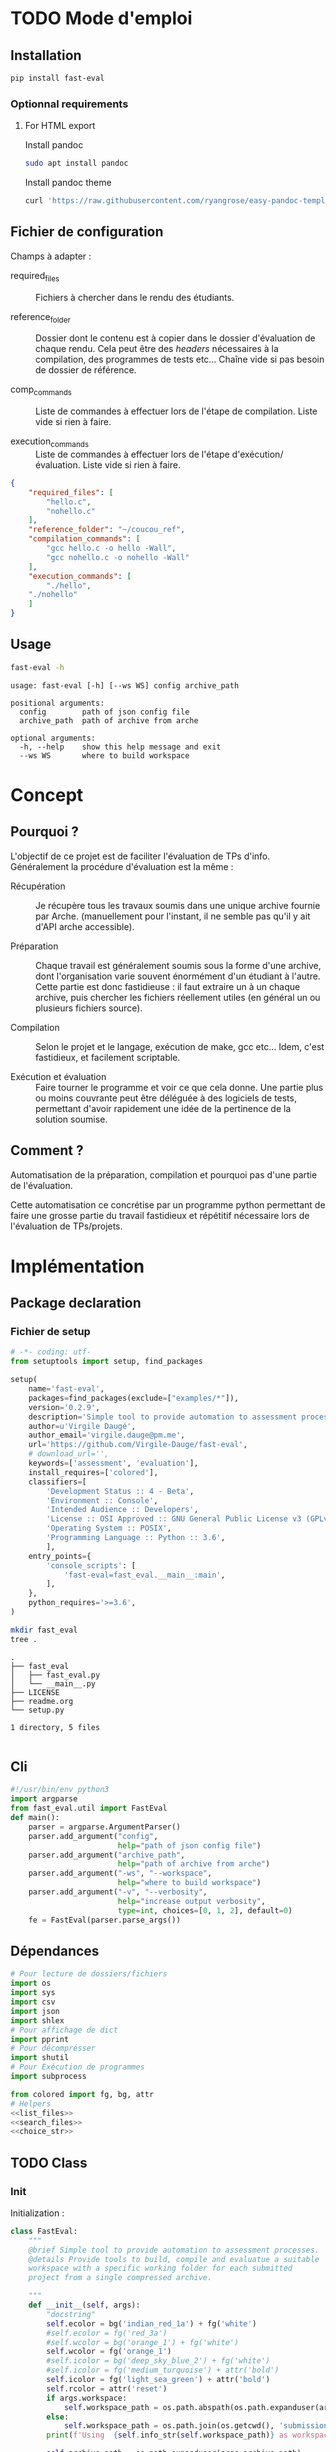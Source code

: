 * TODO Mode d'emploi
** Installation

#+BEGIN_SRC bash
 pip install fast-eval
#+END_SRC
*** Optionnal requirements

**** For HTML export
Install pandoc

#+BEGIN_SRC bash
  sudo apt install pandoc
#+END_SRC

Install pandoc theme
#+BEGIN_SRC bash
  curl 'https://raw.githubusercontent.com/ryangrose/easy-pandoc-templates/master/copy_templates.sh' | bash
#+END_SRC

** Fichier de configuration
Champs à adapter :

- required_files :: Fichiers à chercher dans le rendu des étudiants.

- reference_folder :: Dossier dont le contenu est à copier dans le
  dossier d'évaluation de chaque rendu. Cela peut être des /headers/
  nécessaires à la compilation, des programmes de tests etc... Chaîne
  vide si pas besoin de dossier de référence.

- comp_commands :: Liste de commandes à effectuer lors de l'étape de
  compilation. Liste vide si rien à faire.

- execution_commands :: Liste de commandes à effectuer lors de l'étape
  d'exécution/évaluation. Liste vide si rien à faire.
#+BEGIN_SRC json :tangle example/fake.json
{
    "required_files": [
        "hello.c",
        "nohello.c"
    ],
    "reference_folder": "~/coucou_ref",
    "compilation_commands": [
        "gcc hello.c -o hello -Wall",
        "gcc nohello.c -o nohello -Wall"
    ],
    "execution_commands": [
        "./hello",
 	"./nohello"
    ]
}
#+END_SRC

** Usage

#+BEGIN_SRC bash :results output :exports both
  fast-eval -h
#+END_SRC

#+RESULTS:
: usage: fast-eval [-h] [--ws WS] config archive_path
:
: positional arguments:
:   config        path of json config file
:   archive_path  path of archive from arche
:
: optional arguments:
:   -h, --help    show this help message and exit
:   --ws WS       where to build workspace

* Concept
** Pourquoi ?
L'objectif de ce projet est de faciliter l'évaluation de TPs d'info.
Généralement la procédure d'évaluation est la même :

- Récupération :: Je récupère tous les travaux soumis dans une unique
  archive fournie par Arche. (manuellement pour l'instant, il ne
  semble pas qu'il y ait d'API arche accessible).

- Préparation :: Chaque travail est généralement soumis sous la forme
  d'une archive, dont l'organisation varie souvent énormément d'un
  étudiant à l'autre. Cette partie est donc fastidieuse : il faut
  extraire un à un chaque archive, puis chercher les fichiers
  réellement utiles (en général un ou plusieurs fichiers source).

- Compilation :: Selon le projet et le langage, exécution de make,
  gcc etc... Idem, c'est fastidieux, et facilement scriptable.

- Exécution et évaluation :: Faire tourner le programme et voir ce que
  cela donne. Une partie plus ou moins couvrante peut être déléguée à
  des logiciels de tests, permettant d'avoir rapidement une idée de la
  pertinence de la solution soumise.

** Comment ?

Automatisation de la préparation, compilation et pourquoi pas d'une
partie de l'évaluation.

Cette automatisation ce concrétise par un programme python permettant
de faire une grosse partie du travail fastidieux et répétitif
nécessaire lors de l'évaluation de TPs/projets.

* Implémentation
** Package declaration
*** Fichier de setup
#+begin_src python :tangle setup.py
# -*- coding: utf-
from setuptools import setup, find_packages

setup(
    name='fast-eval',
    packages=find_packages(exclude=["examples/*"]),
    version='0.2.9',
    description='Simple tool to provide automation to assessment processes.',
    author=u'Virgile Daugé',
    author_email='virgile.dauge@pm.me',
    url='https://github.com/Virgile-Dauge/fast-eval',
    # download_url='',
    keywords=['assessment', 'evaluation'],
    install_requires=['colored'],
    classifiers=[
        'Development Status :: 4 - Beta',
        'Environment :: Console',
        'Intended Audience :: Developers',
        'License :: OSI Approved :: GNU General Public License v3 (GPLv3)',
        'Operating System :: POSIX',
        'Programming Language :: Python :: 3.6',
        ],
    entry_points={
        'console_scripts': [
            'fast-eval=fast_eval.__main__:main',
        ],
    },
    python_requires='>=3.6',
)
#+end_src

#+BEGIN_SRC bash :results output :cache yes
mkdir fast_eval
tree .
#+END_SRC

#+RESULTS[5c942e2388023d571e100ded4100f76a38d146f2]:
: .
: ├── fast_eval
: │   ├── fast_eval.py
: │   └── __main__.py
: ├── LICENSE
: ├── readme.org
: └── setup.py
:
: 1 directory, 5 files

#+begin_src python :tangle fast_eval/__init__.py
#+end_src
** Cli

#+begin_src python :tangle fast_eval/__main__.py
    #!/usr/bin/env python3
    import argparse
    from fast_eval.util import FastEval
    def main():
        parser = argparse.ArgumentParser()
        parser.add_argument("config",
                            help="path of json config file")
        parser.add_argument("archive_path",
                            help="path of archive from arche")
        parser.add_argument("-ws", "--workspace",
                            help="where to build workspace")
        parser.add_argument("-v", "--verbosity",
                            help="increase output verbosity",
                            type=int, choices=[0, 1, 2], default=0)
        fe = FastEval(parser.parse_args())
#+end_src

#+RESULTS:

** Dépendances

#+begin_src python :tangle fast_eval/util.py :noweb yes
  # Pour lecture de dossiers/fichiers
  import os
  import sys
  import csv
  import json
  import shlex
  # Pour affichage de dict
  import pprint
  # Pour décomprésser
  import shutil
  # Pour Exécution de programmes
  import subprocess

  from colored import fg, bg, attr
  # Helpers
  <<list_files>>
  <<search_files>>
  <<choice_str>>
#+end_src

** TODO Class
*** Init
   Initialization :
#+begin_src python :tangle fast_eval/util.py :noweb yes
  class FastEval:
      """
      @brief Simple tool to provide automation to assessment processes.
      @details Provide tools to build, compile and evaluatue a suitable
      workspace with a specific working folder for each submitted
      project from a single compressed archive.

      """
      def __init__(self, args):
          "docstring"
          self.ecolor = bg('indian_red_1a') + fg('white')
          #self.ecolor = fg('red_3a')
          #self.wcolor = bg('orange_1') + fg('white')
          self.wcolor = fg('orange_1')
          #self.icolor = bg('deep_sky_blue_2') + fg('white')
          #self.icolor = fg('medium_turquoise') + attr('bold')
          self.icolor = fg('light_sea_green') + attr('bold')
          self.rcolor = attr('reset')
          if args.workspace:
              self.workspace_path = os.path.abspath(os.path.expanduser(args.workspace))
          else:
              self.workspace_path = os.path.join(os.getcwd(), 'submissions')
          print(f'Using  {self.info_str(self.workspace_path)} as workspace. {self.info_str("✓")}')

          self.archive_path = os.path.expanduser(args.archive_path)
          if not os.path.exists(self.archive_path):
              print('Given  {}'
                    ' does not exist, exiting...'.format(self.erro_str(self.archive_path)),
                    file=sys.stderr)
              sys.exit()

          self.verbosity = args.verbosity
          config_path = os.path.expanduser(args.config)
          assert os.path.isfile(config_path), "{} is not a file.".format(self.erro_str(config_path))

          with open(config_path, 'r') as fp:
              config = json.load(fp)
          print(f'Loaded {self.info_str(config_path)} savefile. {self.info_str("✓")}')
          self.required_files = config['required_files']

          if len(config['reference_folder']) > 0:
              self.ref_path = os.path.expanduser(config['reference_folder'])
              if not os.path.isdir(self.ref_path):
                  print('Given  {}'
                    ' does not exist, exiting...'.format(self.erro_str(self.ref_path)),
                    file=sys.stderr)
                  sys.exit()
              print(f'Using  {self.info_str(self.ref_path)} as reference folder. {self.info_str("✓")}')
          else:
              self.ref_path = None
              print('Not using ref folder')

          if 'compilation_commands' in config:
              self.comp_cmd = config['compilation_commands']
          else:
              self.comp_cmd = []
          if 'execution_commands' in config:
              self.exec_cmd = config['execution_commands']
          else:
              self.exec_cmd = []
          if 'cleanup' in config:
              self.cleanup_cmd = config['cleanup']
          else:
              self.cleanup_cmd = []
          if 'export_to_html' in config:
              self.export_to_html = config['export_to_html']
          else:
              self.export_to_html = True

          self.submissions = {}
          # Chargement de la config
          self.load_data()
          # Si c'est le premier passage, il faut lancer la preparation
          if self.pass_count == 0:
              shutil.unpack_archive(self.archive_path, self.workspace_path)
              submissions = self.clean_dirs()
              print('Processing {} projects...\n'.format(len(submissions)))
              self.submissions = {key: dict(value, **{'step' : '0_prep', 'steps': {'0_prep' : {},
                                                                                   '1_comp' : {},
                                                                                   '2_exec' : {},
                                                                                   '3_eval' : {}}}) for key, value in submissions.items()}
              self.extract_dirs()
              self.copy_ref()
              print('\n')
              self.prep_step()
          else:
              print('Processing {} projects...\n'.format(len(self.submissions)))
              self.check_prep()

          self.print_step_errors('0_prep')
          self.write_data()
          self.exte_step(self.comp_cmd, step='1_comp', label='Compiling')
          self.print_step_errors('1_comp')
          self.write_data()
          #self.exte_step(self.exec_cmd, step='2_exec', label='Executing')
          self.print_step_errors('2_exec')
          self.write_data()
          self.export()

      <<load_data>>
      <<write_data>>
      <<clean_dirs>>
      <<extract_dirs>>
      <<copy_ref>>
      <<prep_step>>
      <<check_prep>>
      <<exte_step>>
      <<cleanup>>
      <<export>>
      <<gen_html>>
      <<next_step>>
      <<erro_str>>
      <<warn_str>>
      <<info_str>>
      <<print_step_errors>>


#+end_src

*** Print Helpers
#+name: choice_str
#+begin_src python
  def choice_str(choices, target=''):
      res = '. ' + str(target) + '\n' + '│\n'
      for choice in choices[:-1]:
        res = res + '├── ' + str(choice) + '\n'
      res = res + '└── ' + choices[-1]
      return res
#+end_src

#+name: warn_str
#+begin_src python
  def warn_str(self, msg):
      return self.wcolor + str(msg) + self.rcolor
#+end_src

#+name: erro_str
#+begin_src python
  def erro_str(self, msg):
      return self.ecolor + str(msg) + self.rcolor
#+end_src

#+name: info_str
#+begin_src python
  def info_str(self, msg):
      return self.icolor + str(msg) + self.rcolor
#+end_src

#+name: print_step_errors
#+begin_src python
  def print_step_errors(self, step):
      to_print = [sub for sub in self.submissions if self.submissions[sub]['step'] == step]
      if self.verbosity >= 1 and len(to_print) > 0:
          print(f"Fail list : {to_print}\n")
      if self.verbosity > 1:
          for s in to_print:
              print(f'{s}\'s errors : \n {self.submissions[s]["steps"][step]}')
      print("\n")
#+end_src

*** Json data files
#+name: load_data
#+begin_src python
  def load_data(self):
      data_file = os.path.join(self.workspace_path, 'data.json')
      #data = load_json(data_file)
      try:
          with open(data_file, 'r') as fp:
              data = json.load(fp)


          self.pass_count = data['pass_count'] + 1
          self.submissions = data['submissions']
          print(f'Loaded {self.info_str(data_file)} savefile. {self.info_str("✓")}\n')
      except FileNotFoundError:
          print(f'Using  {self.info_str(data_file)} savefile. {self.info_str("✓")}\n')
          self.pass_count = 0
#+end_src

#+name: write_data
#+begin_src python
    def write_data(self):
        data_file = os.path.join(self.workspace_path, 'data.json')
        try:
            with open(data_file, 'w') as fp:
                json.dump({'pass_count': self.pass_count,
                           'submissions': self.submissions},
                          fp, sort_keys=True, indent=4, ensure_ascii=False)
            print(f'Wrote  {self.info_str(data_file)} savefile. {self.info_str("✓")}')
        except:
            print('Error while writing : \n => {}\n'.format(data_file),
                  file=sys.stderr)

#+end_src
*** Préparation
#+name: clean_dirs
#+begin_src python
  def clean_dirs(self):
      submissions = {o[:-32]:{"path": os.path.join(self.workspace_path, o)} for o in os.listdir(self.workspace_path)
                     if os.path.isdir(os.path.join(self.workspace_path, o))}
      for sub in submissions.values():
          if not os.path.exists(sub["path"][:-32]):
              shutil.move(sub['path'], sub['path'][:-32])
          if 'assignsubmission_file' in sub ['path']:
              sub['path'] = sub['path'][:-32]
      return submissions
#+end_src

#+name: extract_dirs
#+begin_src python
  def extract_dirs(self):
      for sub in self.submissions:
          raw_dir = os.path.join(self.submissions[sub]['path'], 'raw')
          os.mkdir(raw_dir)
          for o in os.listdir(self.submissions[sub]['path']):
              shutil.move(os.path.join(self.submissions[sub]['path'],o), raw_dir)
          files = [os.path.join(raw_dir, o) for o in os.listdir(raw_dir)]
          for f in files:
              try:
                  shutil.unpack_archive(f, raw_dir)
                  os.remove(f)
              except shutil.ReadError:
                  print('Unpack ' + self.warn_str(f) + ' failed.')

#+end_src

#+name: copy_ref
#+begin_src python
  def copy_ref(self):
      if self.ref_path is not None:
          for sub in self.submissions:
              shutil.copytree(self.ref_path, os.path.join(self.submissions[sub]['path'], 'eval'))

#+end_src

#+name: prep_step
#+begin_src python
  def prep_step(self):
      to_prep = [sub for sub in self.submissions if self.submissions[sub]['step'] == '0_prep']
      print('Preparing  {} projects...'.format(len(to_prep)))
      for sub in to_prep:
          raw_dir = os.path.join(self.submissions[sub]['path'], 'raw')
          eval_dir = os.path.join(self.submissions[sub]['path'], 'eval')

          if not os.path.exists(eval_dir):
              os.mkdir(eval_dir)

          missing_files = []

          # Search every required files one by one
          for f in self.required_files:
              # List cadidates for searched file
              student_code = search_files(f, raw_dir)
              # Filter files in a "__MACOS" directory
              student_code = [s for s in student_code if '__MACOS' not in s]
              if len(student_code) == 1:
                  shutil.copyfile(student_code[0], os.path.join(eval_dir, f))
              elif len(student_code) == 0:
                  missing_files.append(f)
              else:
                  msg = 'You need to manually copy one of those files'
                  msg = msg + choice_str(student_code, f)
                  self.submissions[sub]['steps']['0_prep']['msg'] = msg

          # Update missing files if needed
          if missing_files:
              if 'missing_files' not in self.submissions[sub]['steps']['0_prep']:
                  self.submissions[sub]['steps']['0_prep']['missing_files'] = missing_files
              else:
                  self.submissions[sub]['steps']['0_prep']['missing_files'].extend(missing_files)
          else:
              self.submissions[sub]['step'] = '1_comp'

      to_prep = [sub for sub in self.submissions if self.submissions[sub]['step'] == '0_prep']
      if len(to_prep) == 0:
          print(f'           0 fails. {self.info_str("✓")}')
      else:
          print('           ' + self.erro_str('{} fails.'.format(len(to_prep))) + '\n')
#+end_src
#+name: search_files
#+begin_src python
  def search_files(name, d='.'):
      return [os.path.join(root, f) for root, _, files in os.walk(d) for f in files if f == name]
#+end_src

#+name: check_prep
#+begin_src python
  def check_prep(self):
      to_check = [sub for sub in self.submissions if self.submissions[sub]['step'] == '0_prep']
      print('Checking   {} projects...'.format(len(to_check)))
      for sub in to_check:
          eval_dir = os.path.join(self.submissions[sub]['path'], 'eval')
          eval_files = [f for root, dirs, files in os.walk(eval_dir) for f in files]


          missing_files = [f for f in self.required_files if f not in eval_files]
          # Update missing files if needed
          if missing_files:
              self.submissions[sub]['steps']['0_prep']['missing_files'] = missing_files
          else:
              self.submissions[sub]['step'] = '1_comp'

      to_check = [sub for sub in self.submissions if self.submissions[sub]['step'] == '0_prep']
      print('           ' + self.erro_str('{} fails.'.format(len(to_check))) + '\n')
#+end_src
*** Compilation

#+name: next_step
#+begin_src python
  def next_step(self, step):
      if step == '0_prep':
          return '1_comp'
      elif step == '1_comp':
          return '2_exec'
      elif step == '2_exec':
          return '3_eval'
      else:
          return 'done'
#+end_src

#+name: exte_step
#+begin_src python
  def exte_step(self, cmd, step='1_comp', label='Compiling', timeout=10):
      to_exec = [sub for sub in self.submissions if self.submissions[sub]['step'] == step]
      print('{}  {} projects...'.format(label, len(to_exec)))
      root_dir = os.getcwd()
      for sub in to_exec:
          os.chdir(os.path.join(self.submissions[sub]['path'], 'eval'))
          comp_ok = True
          timeout_raised = False
          for c in cmd:
              try:
                  completed_process = subprocess.run([c], capture_output=True, text=True, shell=True, timeout=timeout)
                  if completed_process.returncode != 0:
                      comp_ok=False
                  cond = [len(completed_process.stderr) > 0, len(completed_process.stdout)]
                  if any(cond) and c not in self.submissions[sub]['steps'][step]:
                      self.submissions[sub]['steps'][step][c] = {}
                  if cond[0]:
                      self.submissions[sub]['steps'][step][c]['stderr'] = completed_process.stderr.split('\n')
                  if cond[1]:
                      out = completed_process.stdout.split('\n')
                      if len(out) > 20:
                          out = out[:10] + ['.'] + ['truncated by fast-eval'] + ['.'] + out[-10:]
                      self.submissions[sub]['steps'][step][c]['stdout'] = out
              except Exception as e:
                  comp_ok=False
                  if type(e) is subprocess.TimeoutExpired:
                      self.submissions[sub]['steps'][step][c] = 'timeout'

          if comp_ok:
              self.submissions[sub]['step'] = self.next_step(step)
      os.chdir(root_dir)
      to_exec = [sub for sub in self.submissions if self.submissions[sub]['step'] == step]
      if len(to_exec) == 0:
          print(f'           0 fails. {self.info_str("✓")}')
      else:
          print('           ' + self.erro_str('{} fails.'.format(len(to_exec))) + '\n')
      self.cleanup()

#+end_src

*** Cleanup

#+name: cleanup
#+begin_src python
  def cleanup(self):
      for c in self.cleanup_cmd:
          completed_process = subprocess.run(shlex.split(c))
          if completed_process.returncode == 0:
              print(f'Cleanup : {c} {self.info_str("✓")}')
          else:
              print(f'Cleanup : {c} {self.erro_str("❌")}')
#+end_src
*** Export vers org-mode

#+name: export
#+begin_src python
  def export(self):
      outpath = os.path.join(self.workspace_path, 'readme.org')
      with open(outpath, 'w') as f:
          f.write("#+title: Rapport d'évaluation\n")
          for s in self.submissions:
            step = self.submissions[s]['step']
            f.write(f'** {s}\n')

            # Section erreur prep
            if step == '0_prep':
                f.write(f'*** Erreurs de préparation\n')
                for k, v in self.submissions[s]['steps']['0_prep'].items():
                    f.write(f'{k} :\n')
                    for i in v:
                        f.write(f' - {i}\n')
            # Section erreur comp
            if step != '0_prep':
                ce = self.submissions[s]['steps']['1_comp']
                if ce:
                    f.write(f'*** Erreurs de compilation\n')
                for k, v in ce.items():
                    f.write(f'#+begin_src bash\n')
                    f.write(f'{k}\n')
                    f.write('#+end_src\n')
                    f.write('\n#+name: stderror\n')
                    f.write(f'#+begin_example\n')
                    for line in v['stderr']:
                        f.write(f'{line}\n')
                    f.write('\n#+end_example\n')

            # Section avec code rendu
            if step != '0_prep':
                f.write(f'*** code\n')
                for sf in self.required_files:
                    f.write(f'**** {sf}\n')
                    # Détermination du langage
                    l = os.path.splitext(sf)[-1][1:]
                    if l == 'py':
                      l = python
                    if l == 'sh':
                      l = bash
                    # Copie du code de l'étudiant
                    f.write(f'#+begin_src {l}\n')
                    with open(os.path.join(self.submissions[s]['path'], 'eval', sf), 'r') as cf:
                          f.write(cf.read())
                    f.write('\n#+end_src\n')

            # Section retour exécution
            if step != '0_prep' and step != '1_comp':
                e = self.submissions[s]['steps']['2_exec']
                if e:
                    f.write(f"*** Retours d'éxécution\n")
                for k, v in e.items():
                    f.write(f'#+begin_src bash\n')
                    f.write(f'{k}\n')
                    f.write('#+end_src\n')
                    if 'stderr' in v:
                        f.write('\n#+name: stderror\n')
                        f.write(f'#+begin_example\n')
                        for line in v['stderr']:
                            f.write(f'{line}\n')
                        f.write('#+end_example\n')
                    if 'stdout' in v:
                        f.write('\n#+name: stdout\n')
                        f.write(f'#+begin_example\n')
                        for line in v['stdout']:
                            f.write(f'{line}\n')
                        f.write('#+end_example\n')

      if self.export_to_html:
          self.gen_html()
#+end_src
*** org vers html
#+name: gen_html
#+begin_src python
  def gen_html(self, orgfile='readme.org', style='tango'):
      inpath = os.path.join(self.workspace_path, 'readme.org')
      outpath = os.path.join(self.workspace_path, 'readme.html')
      cmd = shlex.split(f'pandoc -s {inpath} -o {outpath} --highlight-style {style} --template=easy_template.html --standalone --toc')
      completed_process = subprocess.run(cmd)
      if completed_process.returncode == 0:
          print(f'Wrote  {self.info_str(outpath)} readable file. {self.info_str("✓")}')
      else:
         print('Error while generating html')

#+end_src
* Déploiement
** Vers Pypi

#+BEGIN_SRC bash :results output
rm -rf dist/
python setup.py sdist
#+END_SRC

#+RESULTS[8b5455aa48284574821df6568e30b543c07617d9]:
#+begin_example
running sdist
running egg_info
writing fast_eval.egg-info/PKG-INFO
writing dependency_links to fast_eval.egg-info/dependency_links.txt
writing entry points to fast_eval.egg-info/entry_points.txt
writing requirements to fast_eval.egg-info/requires.txt
writing top-level names to fast_eval.egg-info/top_level.txt
reading manifest file 'fast_eval.egg-info/SOURCES.txt'
writing manifest file 'fast_eval.egg-info/SOURCES.txt'
running check
creating fast-eval-0.2.9
creating fast-eval-0.2.9/fast_eval
creating fast-eval-0.2.9/fast_eval.egg-info
copying files to fast-eval-0.2.9...
copying setup.py -> fast-eval-0.2.9
copying fast_eval/__init__.py -> fast-eval-0.2.9/fast_eval
copying fast_eval/__main__.py -> fast-eval-0.2.9/fast_eval
copying fast_eval/util.py -> fast-eval-0.2.9/fast_eval
copying fast_eval.egg-info/PKG-INFO -> fast-eval-0.2.9/fast_eval.egg-info
copying fast_eval.egg-info/SOURCES.txt -> fast-eval-0.2.9/fast_eval.egg-info
copying fast_eval.egg-info/dependency_links.txt -> fast-eval-0.2.9/fast_eval.egg-info
copying fast_eval.egg-info/entry_points.txt -> fast-eval-0.2.9/fast_eval.egg-info
copying fast_eval.egg-info/requires.txt -> fast-eval-0.2.9/fast_eval.egg-info
copying fast_eval.egg-info/top_level.txt -> fast-eval-0.2.9/fast_eval.egg-info
Writing fast-eval-0.2.9/setup.cfg
creating dist
Creating tar archive
removing 'fast-eval-0.2.9' (and everything under it)
#+end_example

#+BEGIN_SRC bash
  twine upload dist/*
#+END_SRC

#+RESULTS:
** Github Pages

#+BEGIN_SRC bash
mkdir docs
#+END_SRC

#+BEGIN_SRC yaml :tangle docs/_config.yml
theme: jekyll-theme-architect
#+END_SRC

#+BEGIN_SRC bash
cp readme.md docs/index.md
#+END_SRC

#+RESULTS:
